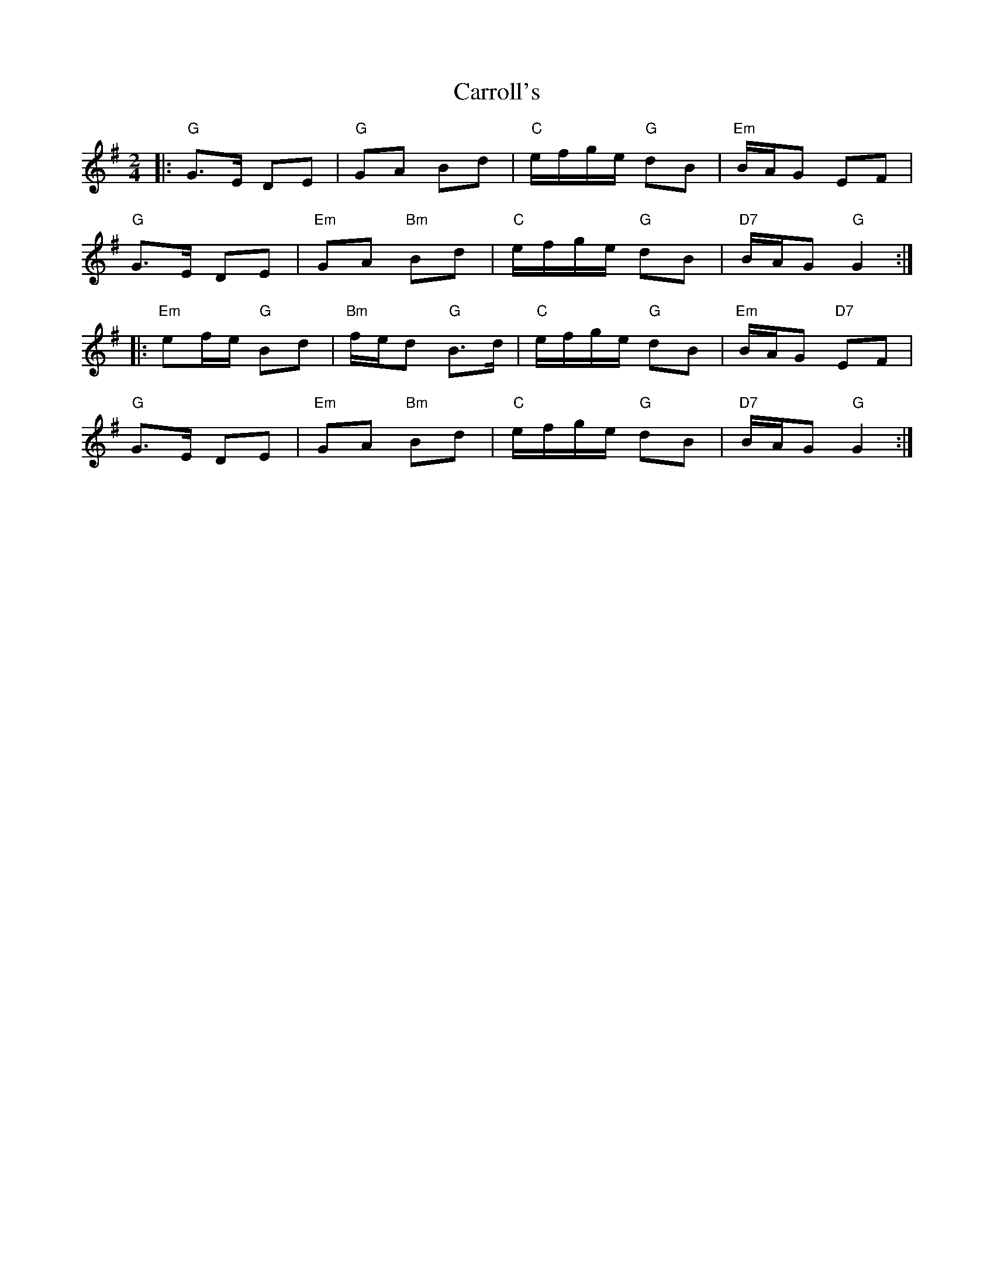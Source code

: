 X: 1
T: Carroll's
Z: swisspiper
S: https://thesession.org/tunes/13253#setting23095
R: polka
M: 2/4
L: 1/8
K: Gmaj
|: "G"G>E DE |"G"GA Bd | "C"e/f/g/e/ "G"dB |"Em" B/A/G EF |
"G"G>E DE |"Em"GA "Bm"Bd |"C"e/f/g/e/ "G"dB |"D7" B/A/G "G"G2 :|
|:"Em"ef/e/ "G"Bd | "Bm"f/e/d "G"B>d | "C"e/f/g/e/ "G"dB |"Em" B/A/G "D7"EF |
"G"G>E DE |"Em"GA "Bm"Bd |"C"e/f/g/e/ "G"dB |"D7" B/A/G "G"G2 :|
